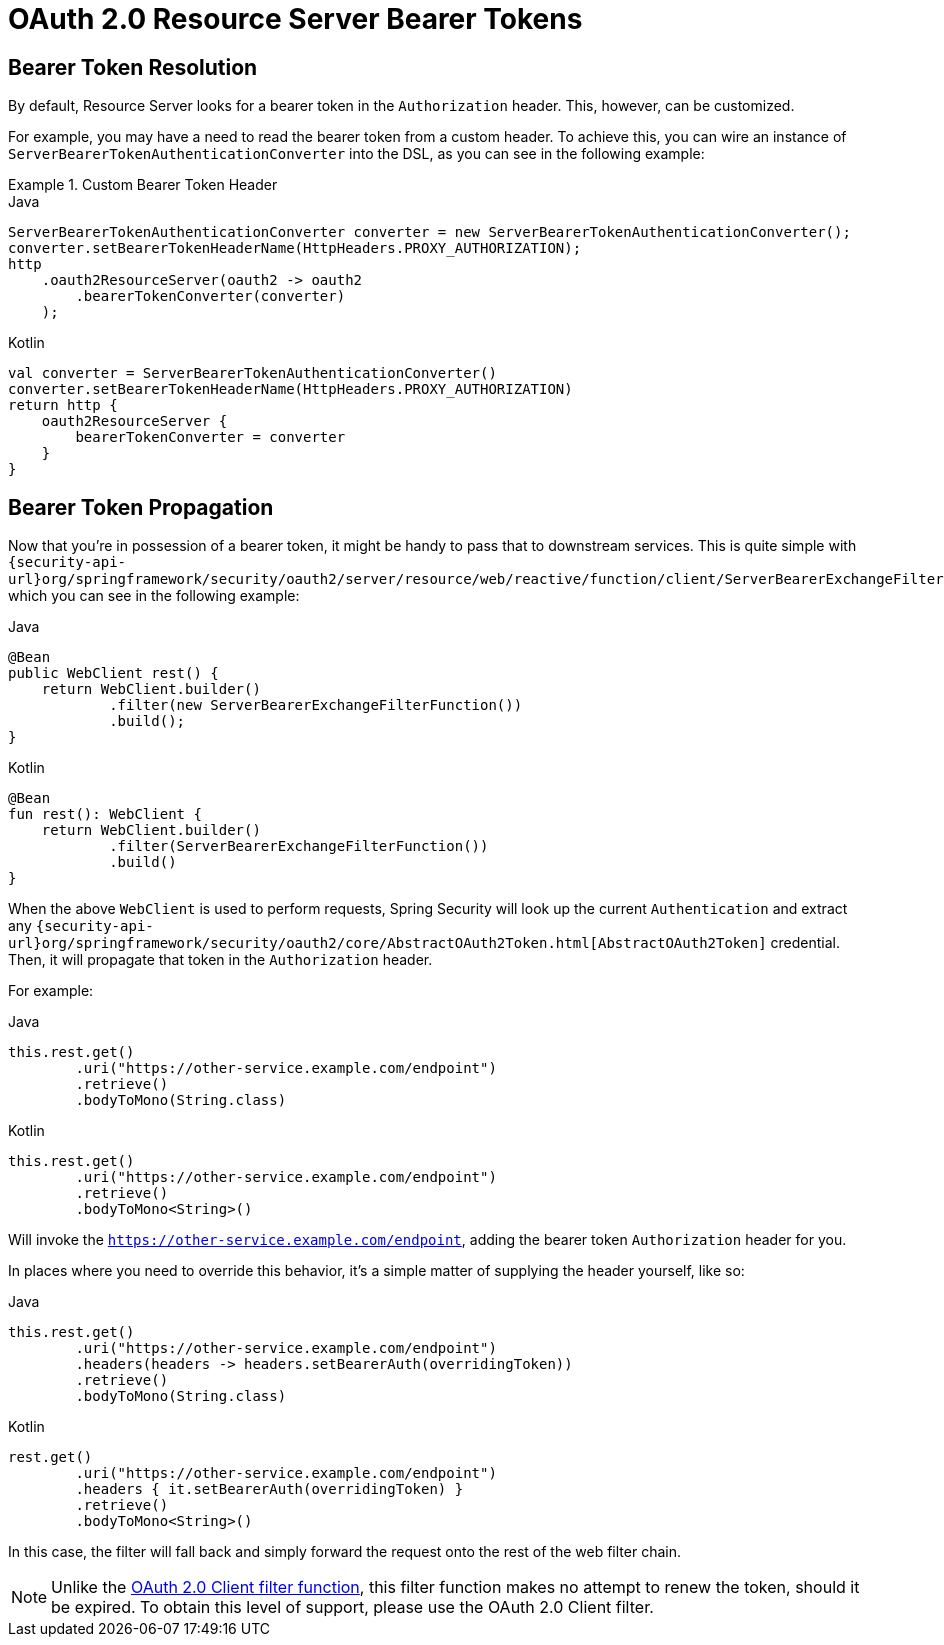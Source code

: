 = OAuth 2.0 Resource Server Bearer Tokens

[[webflux-oauth2resourceserver-bearertoken-resolver]]
== Bearer Token Resolution

By default, Resource Server looks for a bearer token in the `Authorization` header.
This, however, can be customized.

For example, you may have a need to read the bearer token from a custom header.
To achieve this, you can wire an instance of `ServerBearerTokenAuthenticationConverter` into the DSL, as you can see in the following example:

.Custom Bearer Token Header
====
.Java
[source,java,role="primary"]
----
ServerBearerTokenAuthenticationConverter converter = new ServerBearerTokenAuthenticationConverter();
converter.setBearerTokenHeaderName(HttpHeaders.PROXY_AUTHORIZATION);
http
    .oauth2ResourceServer(oauth2 -> oauth2
        .bearerTokenConverter(converter)
    );
----

.Kotlin
[source,kotlin,role="secondary"]
----
val converter = ServerBearerTokenAuthenticationConverter()
converter.setBearerTokenHeaderName(HttpHeaders.PROXY_AUTHORIZATION)
return http {
    oauth2ResourceServer {
        bearerTokenConverter = converter
    }
}
----
====

== Bearer Token Propagation

Now that you're in possession of a bearer token, it might be handy to pass that to downstream services.
This is quite simple with `{security-api-url}org/springframework/security/oauth2/server/resource/web/reactive/function/client/ServerBearerExchangeFilterFunction.html[ServerBearerExchangeFilterFunction]`, which you can see in the following example:

====
.Java
[source,java,role="primary"]
----
@Bean
public WebClient rest() {
    return WebClient.builder()
            .filter(new ServerBearerExchangeFilterFunction())
            .build();
}
----

.Kotlin
[source,kotlin,role="secondary"]
----
@Bean
fun rest(): WebClient {
    return WebClient.builder()
            .filter(ServerBearerExchangeFilterFunction())
            .build()
}
----
====

When the above `WebClient` is used to perform requests, Spring Security will look up the current `Authentication` and extract any `{security-api-url}org/springframework/security/oauth2/core/AbstractOAuth2Token.html[AbstractOAuth2Token]` credential.
Then, it will propagate that token in the `Authorization` header.

For example:

====
.Java
[source,java,role="primary"]
----
this.rest.get()
        .uri("https://other-service.example.com/endpoint")
        .retrieve()
        .bodyToMono(String.class)
----

.Kotlin
[source,kotlin,role="secondary"]
----
this.rest.get()
        .uri("https://other-service.example.com/endpoint")
        .retrieve()
        .bodyToMono<String>()
----
====

Will invoke the `https://other-service.example.com/endpoint`, adding the bearer token `Authorization` header for you.

In places where you need to override this behavior, it's a simple matter of supplying the header yourself, like so:

====
.Java
[source,java,role="primary"]
----
this.rest.get()
        .uri("https://other-service.example.com/endpoint")
        .headers(headers -> headers.setBearerAuth(overridingToken))
        .retrieve()
        .bodyToMono(String.class)
----

.Kotlin
[source,kotlin,role="secondary"]
----
rest.get()
        .uri("https://other-service.example.com/endpoint")
        .headers { it.setBearerAuth(overridingToken) }
        .retrieve()
        .bodyToMono<String>()
----
====

In this case, the filter will fall back and simply forward the request onto the rest of the web filter chain.

[NOTE]
Unlike the https://docs.spring.io/spring-security/site/docs/current-SNAPSHOT/api/org/springframework/security/oauth2/client/web/reactive/function/client/ServerOAuth2AuthorizedClientExchangeFilterFunction.html[OAuth 2.0 Client filter function], this filter function makes no attempt to renew the token, should it be expired.
To obtain this level of support, please use the OAuth 2.0 Client filter.
